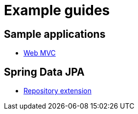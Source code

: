 = Example guides

== Sample applications

* xref:sample-applications/web-mvc.adoc[Web MVC]

== Spring Data JPA

* xref:spring-data-jpa/repository-extension.adoc[Repository extension]

